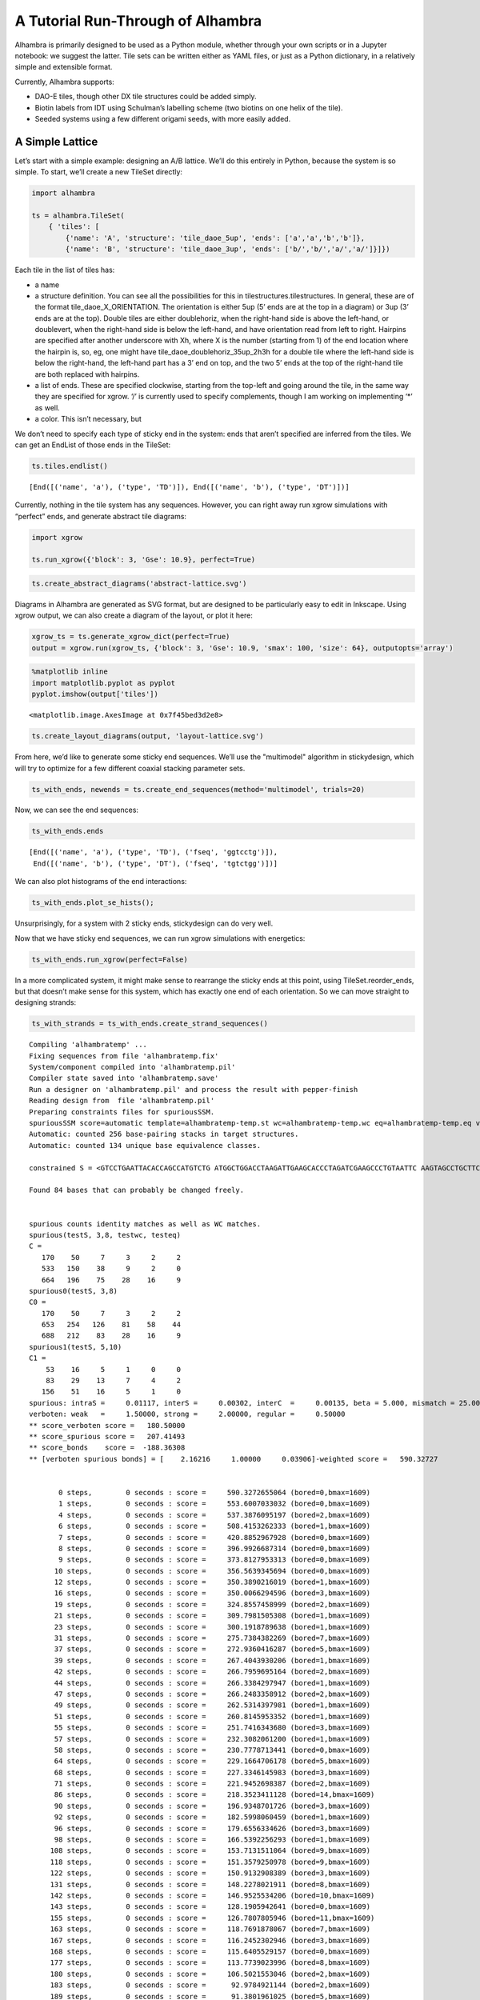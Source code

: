 
A Tutorial Run-Through of Alhambra
==================================

Alhambra is primarily designed to be used as a Python module, whether
through your own scripts or in a Jupyter notebook: we suggest the
latter. Tile sets can be written either as YAML files, or just as a
Python dictionary, in a relatively simple and extensible format.

Currently, Alhambra supports:

-  DAO-E tiles, though other DX tile structures could be added simply.
-  Biotin labels from IDT using Schulman’s labelling scheme (two biotins
   on one helix of the tile).
-  Seeded systems using a few different origami seeds, with more easily
   added.

A Simple Lattice
----------------

Let’s start with a simple example: designing an A/B lattice. We’ll do
this entirely in Python, because the system is so simple. To start,
we’ll create a new TileSet directly:

.. code:: ipython3

    import alhambra
    
    ts = alhambra.TileSet(
        { 'tiles': [
            {'name': 'A', 'structure': 'tile_daoe_5up', 'ends': ['a','a','b','b']},
            {'name': 'B', 'structure': 'tile_daoe_3up', 'ends': ['b/','b/','a/','a/']}]})

Each tile in the list of tiles has:

- a name
- a structure definition. You can see all the possibilities for this in tilestructures.tilestructures. In general, these are of the format tile_daoe_X_ORIENTATION. The orientation is either 5up (5’ ends are at the top in a diagram) or 3up (3’ ends are at the top). Double tiles are either doublehoriz, when the right-hand side is above the left-hand, or doublevert, when the right-hand side is below the left-hand, and have orientation read from left to right. Hairpins are specified after another underscore with Xh, where X is the number (starting from 1) of the end location where the hairpin is, so, eg, one might have tile_daoe_doublehoriz_35up_2h3h for a double tile where the left-hand side is below the right-hand, the left-hand part has a 3’ end on top, and the two 5’ ends at the top of the right-hand tile are both replaced with hairpins.
- a list of ends. These are specified clockwise, starting from the top-left and going around the tile, in the same way they are specified for xgrow. ‘/’ is currently used to specify complements, though I am working on implementing ‘\*’ as well.
- a color. This isn’t necessary, but

We don’t need to specify each type of sticky end in the system: ends
that aren’t specified are inferred from the tiles. We can get an
EndList of those ends in the TileSet:

.. code:: ipython3

    ts.tiles.endlist()




.. parsed-literal::

    [End([('name', 'a'), ('type', 'TD')]), End([('name', 'b'), ('type', 'DT')])]



Currently, nothing in the tile system has any sequences. However, you
can right away run xgrow simulations with “perfect” ends, and generate
abstract tile diagrams:

.. code:: ipython3

    import xgrow
    
    ts.run_xgrow({'block': 3, 'Gse': 10.9}, perfect=True)

.. code:: ipython3

    ts.create_abstract_diagrams('abstract-lattice.svg')

Diagrams in Alhambra are generated as SVG format, but are designed to be
particularly easy to edit in Inkscape. Using xgrow output, we can also
create a diagram of the layout, or plot it here:

.. code:: ipython3

    xgrow_ts = ts.generate_xgrow_dict(perfect=True)
    output = xgrow.run(xgrow_ts, {'block': 3, 'Gse': 10.9, 'smax': 100, 'size': 64}, outputopts='array')

.. code:: ipython3

    %matplotlib inline
    import matplotlib.pyplot as pyplot
    pyplot.imshow(output['tiles'])




.. parsed-literal::

    <matplotlib.image.AxesImage at 0x7f45bed3d2e8>




.. image:: output_10_1.png


.. code:: ipython3

    ts.create_layout_diagrams(output, 'layout-lattice.svg')

From here, we’d like to generate some sticky end sequences. We’ll use
the "multimodel" algorithm in stickydesign, which will try to optimize
for a few different coaxial stacking parameter sets.

.. code:: ipython3

    ts_with_ends, newends = ts.create_end_sequences(method='multimodel', trials=20)

Now, we can see the end sequences:

.. code:: ipython3

    ts_with_ends.ends




.. parsed-literal::

    [End([('name', 'a'), ('type', 'TD'), ('fseq', 'ggtcctg')]),
     End([('name', 'b'), ('type', 'DT'), ('fseq', 'tgtctgg')])]



We can also plot histograms of the end interactions:

.. code:: ipython3

    ts_with_ends.plot_se_hists();



.. image:: output_17_0.png


Unsurprisingly, for a system with 2 sticky ends, stickydesign can do
very well.

Now that we have sticky end sequences, we can run xgrow simulations with
energetics:

.. code:: ipython3

    ts_with_ends.run_xgrow(perfect=False)

In a more complicated system, it might make sense to rearrange the
sticky ends at this point, using TileSet.reorder_ends, but that doesn’t
make sense for this system, which has exactly one end of each
orientation. So we can move straight to designing strands:

.. code:: ipython3

    ts_with_strands = ts_with_ends.create_strand_sequences()


.. parsed-literal::

    Compiling 'alhambratemp' ...
    Fixing sequences from file 'alhambratemp.fix'
    System/component compiled into 'alhambratemp.pil'
    Compiler state saved into 'alhambratemp.save'
    Run a designer on 'alhambratemp.pil' and process the result with pepper-finish
    Reading design from  file 'alhambratemp.pil'
    Preparing constraints files for spuriousSSM.
    spuriousSSM score=automatic template=alhambratemp-temp.st wc=alhambratemp-temp.wc eq=alhambratemp-temp.eq verboten_weak=1.5 quiet=ALL
    Automatic: counted 256 base-pairing stacks in target structures.
    Automatic: counted 134 unique base equivalence classes.
    
    constrained S = <GTCCTGAATTACACCAGCCATGTCTG ATGGCTGGACCTAAGATTGAAGCACCCTAGATCGAAGCCCTGTAATTC AAGTAGCCTGCTTCAATCTTAGGTGGGCTTCGATCTAGGGACCTGATC GTCCTGATCAGGTGGCTACTTGTCTG  AGGACCATTACCACCTCACTCCAGAC GAGTGAGGACTCGGTCTGATTCCACCTGAATTACGTTCCCTGGTAATG GCGTCTCCTGGAATCAGACCGAGTGGGAACGTAATTCAGGACCCGTAG AGGACCTACGGGTGGAGACGCCAGAC>  N=304 
    
    Found 84 bases that can probably be changed freely.
    
    
    spurious counts identity matches as well as WC matches.
    spurious(testS, 3,8, testwc, testeq)
    C =  
       170    50     7     3     2     2
       533   150    38     9     2     0
       664   196    75    28    16     9
    spurious0(testS, 3,8)
    C0 =  
       170    50     7     3     2     2
       653   254   126    81    58    44
       688   212    83    28    16     9
    spurious1(testS, 5,10)
    C1 =  
        53    16     5     1     0     0
        83    29    13     7     4     2
       156    51    16     5     1     0
    spurious: intraS =     0.01117, interS =     0.00302, interC  =     0.00135, beta = 5.000, mismatch = 25.000
    verboten: weak   =     1.50000, strong =     2.00000, regular =     0.50000
    ** score_verboten score =   180.50000 
    ** score_spurious score =   207.41493 
    ** score_bonds    score =  -188.36308 
    ** [verboten spurious bonds] = [    2.16216     1.00000     0.03906]-weighted score =   590.32727 
    
    
           0 steps,        0 seconds : score =     590.3272655064 (bored=0,bmax=1609)
           1 steps,        0 seconds : score =     553.6007033032 (bored=0,bmax=1609)
           4 steps,        0 seconds : score =     537.3876095197 (bored=2,bmax=1609)
           6 steps,        0 seconds : score =     508.4153262333 (bored=1,bmax=1609)
           7 steps,        0 seconds : score =     420.8852967928 (bored=0,bmax=1609)
           8 steps,        0 seconds : score =     396.9926687314 (bored=0,bmax=1609)
           9 steps,        0 seconds : score =     373.8127953313 (bored=0,bmax=1609)
          10 steps,        0 seconds : score =     356.5639345694 (bored=0,bmax=1609)
          12 steps,        0 seconds : score =     350.3890216019 (bored=1,bmax=1609)
          16 steps,        0 seconds : score =     350.0066294596 (bored=3,bmax=1609)
          19 steps,        0 seconds : score =     324.8557458999 (bored=2,bmax=1609)
          21 steps,        0 seconds : score =     309.7981505308 (bored=1,bmax=1609)
          23 steps,        0 seconds : score =     300.1918789638 (bored=1,bmax=1609)
          31 steps,        0 seconds : score =     275.7384382269 (bored=7,bmax=1609)
          37 steps,        0 seconds : score =     272.9360416287 (bored=5,bmax=1609)
          39 steps,        0 seconds : score =     267.4043930206 (bored=1,bmax=1609)
          42 steps,        0 seconds : score =     266.7959695164 (bored=2,bmax=1609)
          44 steps,        0 seconds : score =     266.3384297947 (bored=1,bmax=1609)
          47 steps,        0 seconds : score =     266.2483358912 (bored=2,bmax=1609)
          49 steps,        0 seconds : score =     262.5314397981 (bored=1,bmax=1609)
          51 steps,        0 seconds : score =     260.8145953352 (bored=1,bmax=1609)
          55 steps,        0 seconds : score =     251.7416343680 (bored=3,bmax=1609)
          57 steps,        0 seconds : score =     232.3082061200 (bored=1,bmax=1609)
          58 steps,        0 seconds : score =     230.7778713441 (bored=0,bmax=1609)
          64 steps,        0 seconds : score =     229.1664706178 (bored=5,bmax=1609)
          68 steps,        0 seconds : score =     227.3346145983 (bored=3,bmax=1609)
          71 steps,        0 seconds : score =     221.9452698387 (bored=2,bmax=1609)
          86 steps,        0 seconds : score =     218.3523411128 (bored=14,bmax=1609)
          90 steps,        0 seconds : score =     196.9348701726 (bored=3,bmax=1609)
          92 steps,        0 seconds : score =     182.5998060459 (bored=1,bmax=1609)
          96 steps,        0 seconds : score =     179.6556334626 (bored=3,bmax=1609)
          98 steps,        0 seconds : score =     166.5392256293 (bored=1,bmax=1609)
         108 steps,        0 seconds : score =     153.7131511064 (bored=9,bmax=1609)
         118 steps,        0 seconds : score =     151.3579250978 (bored=9,bmax=1609)
         122 steps,        0 seconds : score =     150.9132908389 (bored=3,bmax=1609)
         131 steps,        0 seconds : score =     148.2278021911 (bored=8,bmax=1609)
         142 steps,        0 seconds : score =     146.9525534206 (bored=10,bmax=1609)
         143 steps,        0 seconds : score =     128.1905942641 (bored=0,bmax=1609)
         155 steps,        0 seconds : score =     126.7807805946 (bored=11,bmax=1609)
         163 steps,        0 seconds : score =     118.7691878067 (bored=7,bmax=1609)
         167 steps,        0 seconds : score =     116.2452302946 (bored=3,bmax=1609)
         168 steps,        0 seconds : score =     115.6405529157 (bored=0,bmax=1609)
         177 steps,        0 seconds : score =     113.7739023996 (bored=8,bmax=1609)
         180 steps,        0 seconds : score =     106.5021553046 (bored=2,bmax=1609)
         183 steps,        0 seconds : score =      92.9784921144 (bored=2,bmax=1609)
         189 steps,        0 seconds : score =      91.3801961025 (bored=5,bmax=1609)
         199 steps,        0 seconds : score =      87.1481997906 (bored=9,bmax=1609)
         209 steps,        0 seconds : score =      85.9371839629 (bored=9,bmax=1609)
         211 steps,        0 seconds : score =      85.5054930050 (bored=1,bmax=1609)
         221 steps,        0 seconds : score =      84.9806611661 (bored=9,bmax=1609)
         231 steps,        0 seconds : score =      70.9223971927 (bored=9,bmax=1609)
         233 steps,        0 seconds : score =      70.8377043353 (bored=1,bmax=1609)
         235 steps,        0 seconds : score =      70.4531205021 (bored=1,bmax=1609)
         236 steps,        0 seconds : score =      68.9876090262 (bored=0,bmax=1609)
         252 steps,        0 seconds : score =      68.9861467903 (bored=15,bmax=1609)
         268 steps,        0 seconds : score =      67.9893818449 (bored=15,bmax=1609)
         274 steps,        0 seconds : score =      67.7740891062 (bored=5,bmax=1609)
         290 steps,        0 seconds : score =      63.5255143872 (bored=15,bmax=1609)
         291 steps,        0 seconds : score =      62.5736147639 (bored=0,bmax=1609)
         298 steps,        0 seconds : score =      61.1101994963 (bored=6,bmax=1609)
         309 steps,        0 seconds : score =      60.9844205735 (bored=10,bmax=1609)
         310 steps,        0 seconds : score =      60.4153295768 (bored=0,bmax=1609)
         319 steps,        0 seconds : score =      59.3420502932 (bored=8,bmax=1609)
         320 steps,        0 seconds : score =      58.8918236628 (bored=0,bmax=1609)
         337 steps,        0 seconds : score =      47.8321906996 (bored=16,bmax=1609)
         340 steps,        0 seconds : score =      47.0533620804 (bored=2,bmax=1609)
         342 steps,        0 seconds : score =      45.3111598402 (bored=1,bmax=1609)
         388 steps,        0 seconds : score =      37.6384463190 (bored=45,bmax=1609)
         397 steps,        0 seconds : score =      34.6978273042 (bored=8,bmax=1609)
         402 steps,        0 seconds : score =      33.7153714627 (bored=4,bmax=1609)
         403 steps,        0 seconds : score =      31.7289062965 (bored=0,bmax=1609)
         416 steps,        0 seconds : score =      29.5390059692 (bored=12,bmax=1609)
         427 steps,        0 seconds : score =      27.3642686856 (bored=10,bmax=1609)
         429 steps,        0 seconds : score =      23.6884988604 (bored=1,bmax=1609)
         442 steps,        0 seconds : score =      21.4053049048 (bored=12,bmax=1609)
         452 steps,        0 seconds : score =      19.5896715209 (bored=9,bmax=1609)
         461 steps,        0 seconds : score =      17.8955200263 (bored=8,bmax=1609)
         467 steps,        0 seconds : score =      17.8282982203 (bored=5,bmax=1609)
         507 steps,        0 seconds : score =      17.6294509925 (bored=39,bmax=1609)
         531 steps,        0 seconds : score =      16.8671796360 (bored=23,bmax=1609)
         570 steps,        0 seconds : score =      16.6093321199 (bored=38,bmax=1609)
         591 steps,        0 seconds : score =      15.5406728908 (bored=20,bmax=1609)
         611 steps,        0 seconds : score =      14.8419371856 (bored=19,bmax=1609)
         679 steps,        0 seconds : score =      13.5994304748 (bored=67,bmax=1609)
         757 steps,        0 seconds : score =      13.5935901933 (bored=77,bmax=1609)
         838 steps,        0 seconds : score =      13.1666206176 (bored=80,bmax=1609)
         857 steps,        0 seconds : score =      13.0473955409 (bored=18,bmax=1609)
         879 steps,        0 seconds : score =      12.2807009763 (bored=21,bmax=1609)
         912 steps,        0 seconds : score =      10.7899402463 (bored=32,bmax=1609)
         963 steps,        0 seconds : score =      10.1923602330 (bored=50,bmax=1609)
        1047 steps,        0 seconds : score =       9.6898019056 (bored=83,bmax=1609)
        1058 steps,        0 seconds : score =       9.6148276072 (bored=10,bmax=1609)
        1065 steps,        0 seconds : score =       8.4398026567 (bored=6,bmax=1609)
        1169 steps,        1 seconds : score =       8.2184796575 (bored=103,bmax=1609)
        1173 steps,        1 seconds : score =       7.6318662406 (bored=3,bmax=1609)
        1276 steps,        1 seconds : score =       7.6019737895 (bored=102,bmax=1609)
        1281 steps,        1 seconds : score =       7.4767879990 (bored=4,bmax=1609)
        1304 steps,        1 seconds : score =       7.0887131823 (bored=22,bmax=1609)
        1441 steps,        1 seconds : score =       7.0798323670 (bored=136,bmax=1609)
        3049 steps,        1 seconds : score =       7.0798323670 FINAL
    
    spurious counts identity matches as well as WC matches.
    spurious(testS, 3,8, testwc, testeq)
    C =  
       152    26     0     0     0     0
       486   100    20     0     0     0
       704   173    27     3     0     0
    spurious0(testS, 3,8)
    C0 =  
       152    26     0     0     0     0
       606   204   108    72    56    44
       728   189    35     3     0     0
    spurious1(testS, 5,10)
    C1 =  
        49    10     2     0     0     0
       136    36     5     0     0     0
       163    46     6     0     0     0
    spurious: intraS =     0.01117, interS =     0.00302, interC  =     0.00135, beta = 5.000, mismatch = 25.000
    verboten: weak   =     1.50000, strong =     2.00000, regular =     0.50000
    ** score_verboten score =     0.00000 
    ** score_spurious score =    14.91455 
    ** score_bonds    score =  -200.56874 
    ** [verboten spurious bonds] = [    2.16216     1.00000     0.03906]-weighted score =     7.07983 
    
    
    GTCCTGAGTCGCACCAACGCTGTCTG AGCGTTGGACTACCGATCCAGTCACCATCGTCCGAATGCCTGCGACTC ACGAAGCCTGACTGGATCGGTAGTGGCATTCGGACGATGGACAACGGC GTCCTGCCGTTGTGGCTTCGTGTCTG  AGGACCTTCAGCACCTAGCTCCAGAC GAGCTAGGACTGTGAGAGCATCCACCTCGGCTACGGTTCCTGCTGAAG GCAACACCTGGATGCTCTCACAGTGGAACCGTAGCCGAGGACGCCTTG AGGACCAAGGCGTGGTGTTGCCAGAC
    Processing results of spuriousSSM.
    Done, results saved to 'alhambratemp.mfe'
    Finishing compilation of alhambratemp.save ...
    Applying the design from 'alhambratemp.mfe'
    Writing sequences file: alhambratemp.seqs


.. code:: ipython3

    ts_with_strands.tiles




.. parsed-literal::

    [Tile([('name', 'A'),
           ('structure', 'tile_daoe_5up'),
           ('ends', ['a', 'a', 'b', 'b']),
           ('fullseqs',
            ['GTCCTGAGTCGCACCAACGCTGTCTG',
             'AGCGTTGGACTACCGATCCAGTCACCATCGTCCGAATGCCTGCGACTC',
             'ACGAAGCCTGACTGGATCGGTAGTGGCATTCGGACGATGGACAACGGC',
             'GTCCTGCCGTTGTGGCTTCGTGTCTG']),
           ('label', 'both')]),
     Tile([('name', 'B'),
           ('structure', 'tile_daoe_3up'),
           ('ends', ['b/', 'b/', 'a/', 'a/']),
           ('fullseqs',
            ['AGGACCTTCAGCACCTAGCTCCAGAC',
             'GAGCTAGGACTGTGAGAGCATCCACCTCGGCTACGGTTCCTGCTGAAG',
             'GCAACACCTGGATGCTCTCACAGTGGAACCGTAGCCGAGGACGCCTTG',
             'AGGACCAAGGCGTGGTGTTGCCAGAC'])])]



At this point, it would be a good idea to check the consistency of all
the strands, though Alhambra does this throughout its methods:

.. code:: ipython3

    ts_with_strands.check_consistent()

We can now create sequence diagrams:

.. code:: ipython3

    ts_with_strands.create_sequence_diagrams('sequences-lattice.svg')

Now, to order this system, we’d like an easy-to-use list of strands, but
first, let’s put a biotin label on tile A:

.. code:: ipython3

    ts_with_strands.tiles['A']['label'] = 'both'

.. code:: ipython3

    ts_with_strands.strand_order_list




.. parsed-literal::

    [('A-1', 'GTCCTGAGTCGCACCAACGCTGTCTG'),
     ('A-2', 'AGCGTTGGACTACCGA/iBiodT/CCAGTCACCATCGTCCGAATGCCTGCGACTC'),
     ('A-3', 'ACGAAGCCTGACTGGA/iBiodT/CGGTAGTGGCATTCGGACGATGGACAACGGC'),
     ('A-4', 'GTCCTGCCGTTGTGGCTTCGTGTCTG'),
     ('B-1', 'AGGACCTTCAGCACCTAGCTCCAGAC'),
     ('B-2', 'GAGCTAGGACTGTGAGAGCATCCACCTCGGCTACGGTTCCTGCTGAAG'),
     ('B-3', 'GCAACACCTGGATGCTCTCACAGTGGAACCGTAGCCGAGGACGCCTTG'),
     ('B-4', 'AGGACCAAGGCGTGGTGTTGCCAGAC')]



You can use standard Python techniques to output this any way you’d like
(eg, using csv.writer or Pandas DataFrames)
